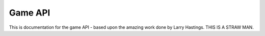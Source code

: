 Game API
********

.. py:module:: game

This is documentation for the game API - based upon the amazing work done by
Larry Hastings. THIS IS A STRAW MAN.

